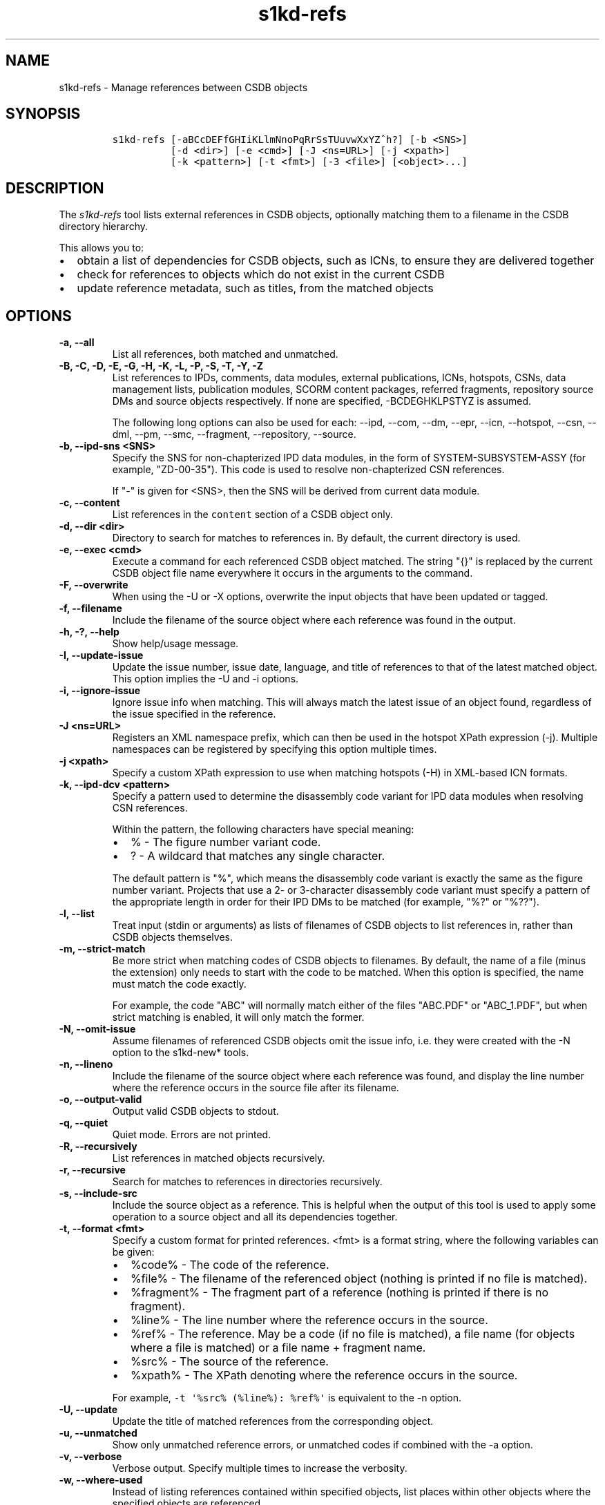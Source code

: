 .\" Automatically generated by Pandoc 2.0.6
.\"
.TH "s1kd\-refs" "1" "2024\-10\-10" "" "s1kd\-tools"
.hy
.SH NAME
.PP
s1kd\-refs \- Manage references between CSDB objects
.SH SYNOPSIS
.IP
.nf
\f[C]
s1kd\-refs\ [\-aBCcDEFfGHIiKLlmNnoPqRrSsTUuvwXxYZ^h?]\ [\-b\ <SNS>]
\ \ \ \ \ \ \ \ \ \ [\-d\ <dir>]\ [\-e\ <cmd>]\ [\-J\ <ns=URL>]\ [\-j\ <xpath>]
\ \ \ \ \ \ \ \ \ \ [\-k\ <pattern>]\ [\-t\ <fmt>]\ [\-3\ <file>]\ [<object>...]
\f[]
.fi
.SH DESCRIPTION
.PP
The \f[I]s1kd\-refs\f[] tool lists external references in CSDB objects,
optionally matching them to a filename in the CSDB directory hierarchy.
.PP
This allows you to:
.IP \[bu] 2
obtain a list of dependencies for CSDB objects, such as ICNs, to ensure
they are delivered together
.IP \[bu] 2
check for references to objects which do not exist in the current CSDB
.IP \[bu] 2
update reference metadata, such as titles, from the matched objects
.SH OPTIONS
.TP
.B \-a, \-\-all
List all references, both matched and unmatched.
.RS
.RE
.TP
.B \-B, \-C, \-D, \-E, \-G, \-H, \-K, \-L, \-P, \-S, \-T, \-Y, \-Z
List references to IPDs, comments, data modules, external publications,
ICNs, hotspots, CSNs, data management lists, publication modules, SCORM
content packages, referred fragments, repository source DMs and source
objects respectively.
If none are specified, \-BCDEGHKLPSTYZ is assumed.
.RS
.PP
The following long options can also be used for each: \-\-ipd, \-\-com,
\-\-dm, \-\-epr, \-\-icn, \-\-hotspot, \-\-csn, \-\-dml, \-\-pm,
\-\-smc, \-\-fragment, \-\-repository, \-\-source.
.RE
.TP
.B \-b, \-\-ipd\-sns <SNS>
Specify the SNS for non\-chapterized IPD data modules, in the form of
SYSTEM\-SUBSYSTEM\-ASSY (for example, "ZD\-00\-35").
This code is used to resolve non\-chapterized CSN references.
.RS
.PP
If "\-" is given for <SNS>, then the SNS will be derived from current
data module.
.RE
.TP
.B \-c, \-\-content
List references in the \f[C]content\f[] section of a CSDB object only.
.RS
.RE
.TP
.B \-d, \-\-dir <dir>
Directory to search for matches to references in.
By default, the current directory is used.
.RS
.RE
.TP
.B \-e, \-\-exec <cmd>
Execute a command for each referenced CSDB object matched.
The string "{}" is replaced by the current CSDB object file name
everywhere it occurs in the arguments to the command.
.RS
.RE
.TP
.B \-F, \-\-overwrite
When using the \-U or \-X options, overwrite the input objects that have
been updated or tagged.
.RS
.RE
.TP
.B \-f, \-\-filename
Include the filename of the source object where each reference was found
in the output.
.RS
.RE
.TP
.B \-h, \-?, \-\-help
Show help/usage message.
.RS
.RE
.TP
.B \-I, \-\-update\-issue
Update the issue number, issue date, language, and title of references
to that of the latest matched object.
This option implies the \-U and \-i options.
.RS
.RE
.TP
.B \-i, \-\-ignore\-issue
Ignore issue info when matching.
This will always match the latest issue of an object found, regardless
of the issue specified in the reference.
.RS
.RE
.TP
.B \-J <ns=URL>
Registers an XML namespace prefix, which can then be used in the hotspot
XPath expression (\-j).
Multiple namespaces can be registered by specifying this option multiple
times.
.RS
.RE
.TP
.B \-j <xpath>
Specify a custom XPath expression to use when matching hotspots (\-H) in
XML\-based ICN formats.
.RS
.RE
.TP
.B \-k, \-\-ipd\-dcv <pattern>
Specify a pattern used to determine the disassembly code variant for IPD
data modules when resolving CSN references.
.RS
.PP
Within the pattern, the following characters have special meaning:
.IP \[bu] 2
% \- The figure number variant code.
.IP \[bu] 2
?
\- A wildcard that matches any single character.
.PP
The default pattern is "%", which means the disassembly code variant is
exactly the same as the figure number variant.
Projects that use a 2\- or 3\-character disassembly code variant must
specify a pattern of the appropriate length in order for their IPD DMs
to be matched (for example, "%?" or "%??").
.RE
.TP
.B \-l, \-\-list
Treat input (stdin or arguments) as lists of filenames of CSDB objects
to list references in, rather than CSDB objects themselves.
.RS
.RE
.TP
.B \-m, \-\-strict\-match
Be more strict when matching codes of CSDB objects to filenames.
By default, the name of a file (minus the extension) only needs to start
with the code to be matched.
When this option is specified, the name must match the code exactly.
.RS
.PP
For example, the code "ABC" will normally match either of the files
"ABC.PDF" or "ABC_1.PDF", but when strict matching is enabled, it will
only match the former.
.RE
.TP
.B \-N, \-\-omit\-issue
Assume filenames of referenced CSDB objects omit the issue info, i.e.
they were created with the \-N option to the s1kd\-new* tools.
.RS
.RE
.TP
.B \-n, \-\-lineno
Include the filename of the source object where each reference was
found, and display the line number where the reference occurs in the
source file after its filename.
.RS
.RE
.TP
.B \-o, \-\-output\-valid
Output valid CSDB objects to stdout.
.RS
.RE
.TP
.B \-q, \-\-quiet
Quiet mode.
Errors are not printed.
.RS
.RE
.TP
.B \-R, \-\-recursively
List references in matched objects recursively.
.RS
.RE
.TP
.B \-r, \-\-recursive
Search for matches to references in directories recursively.
.RS
.RE
.TP
.B \-s, \-\-include\-src
Include the source object as a reference.
This is helpful when the output of this tool is used to apply some
operation to a source object and all its dependencies together.
.RS
.RE
.TP
.B \-t, \-\-format <fmt>
Specify a custom format for printed references.
<fmt> is a format string, where the following variables can be given:
.RS
.IP \[bu] 2
%code% \- The code of the reference.
.IP \[bu] 2
%file% \- The filename of the referenced object (nothing is printed if
no file is matched).
.IP \[bu] 2
%fragment% \- The fragment part of a reference (nothing is printed if
there is no fragment).
.IP \[bu] 2
%line% \- The line number where the reference occurs in the source.
.IP \[bu] 2
%ref% \- The reference.
May be a code (if no file is matched), a file name (for objects where a
file is matched) or a file name + fragment name.
.IP \[bu] 2
%src% \- The source of the reference.
.IP \[bu] 2
%xpath% \- The XPath denoting where the reference occurs in the source.
.PP
For example, \f[C]\-t\ \[aq]%src%\ (%line%):\ %ref%\[aq]\f[] is
equivalent to the \-n option.
.RE
.TP
.B \-U, \-\-update
Update the title of matched references from the corresponding object.
.RS
.RE
.TP
.B \-u, \-\-unmatched
Show only unmatched reference errors, or unmatched codes if combined
with the \-a option.
.RS
.RE
.TP
.B \-v, \-\-verbose
Verbose output.
Specify multiple times to increase the verbosity.
.RS
.RE
.TP
.B \-w, \-\-where\-used
Instead of listing references contained within specified objects, list
places within other objects where the specified objects are referenced.
.RS
.PP
In this case, <object> may also be a code (with the appropriate prefix)
instead of an actual file.
For example:
\f[C]s1kd\-refs\ \-w\ DMC\-TEST\-A\-00\-00\-00\-00A\-040A\-D\f[]
.RE
.TP
.B \-X, \-\-tag\-unmatched
Tag unmatched references with the processing instruction
\f[C]<?unmatched?>\f[].
.RS
.RE
.TP
.B \-x, \-\-xml
Output a detailed XML report instead of plain text messages.
.RS
.RE
.TP
.B \-3, \-\-externalpubs <file>
Use a custom \f[C]\&.externalpubs\f[] file.
.RS
.RE
.TP
.B \-^, \-\-remove\-deleted
List references with elements that have a change type of "delete"
removed.
.RS
.RE
.TP
.B \-\-version
Show version information.
.RS
.RE
.TP
.B <object>...
CSDB object(s) to list references in.
If none are specified, the tool will read from stdin.
.RS
.RE
.PP
In addition, the following options allow configuration of the XML
parser:
.TP
.B \-\-dtdload
Load the external DTD.
.RS
.RE
.TP
.B \-\-huge
Remove any internal arbitrary parser limits.
.RS
.RE
.TP
.B \-\-net
Allow network access to load external DTD and entities.
.RS
.RE
.TP
.B \-\-noent
Resolve entities.
.RS
.RE
.TP
.B \-\-parser\-errors
Emit errors from parser.
.RS
.RE
.TP
.B \-\-parser\-warnings
Emit warnings from parser.
.RS
.RE
.TP
.B \-\-xinclude
Do XInclude processing.
.RS
.RE
.TP
.B \-\-xml\-catalog <file>
Use an XML catalog when resolving entities.
Multiple catalogs may be loaded by specifying this option multiple
times.
.RS
.RE
.SS \f[C]\&.externalpubs\f[] file
.PP
The \f[C]\&.externalpubs\f[] file contains definitions of external
publication references.
This can be used to update external publication references in CSDB
objects with \-U.
.PP
By default, the tool will search the current directory and parent
directories for a file named .externalpubs, but any file can be
specified by using the \-e option.
.PP
Example of a \f[C]\&.externalpubs\f[] file:
.IP
.nf
\f[C]
<externalPubs>
<externalPubRef>
<externalPubRefIdent>
<externalPubCode>ABC</externalPubCode>
<externalPubTitle>ABC\ Manual</externalPubTitle>
</externalPubRefIdent>
</externalPubRef>
</externalPubs>
\f[]
.fi
.PP
External publication references will be updated whether they are matched
to a file or not.
.SS Hotspot matching (\-H)
.PP
Hotspots can be matched in XML\-based ICN formats, such as SVG or X3D.
By default, matching is based on the APS ID of the hotspot and the
following attributes:
.TP
.B SVG
\f[C]\@id\f[]
.RS
.RE
.TP
.B X3D
\f[C]\@DEF\f[]
.RS
.RE
.PP
If hotspots are identified in a different way in a project\[aq]s ICNs, a
custom XPath expression can be specified with the \-j option.
In this XPath expression, the variable \f[C]$id\f[] represents the
hotspot APS ID:
.IP
.nf
\f[C]
$\ s1kd\-refs\ \-H\ \-j\ "//*[\@attr\ =\ $id]"\ <DM>
\f[]
.fi
.SH EXIT STATUS
.TP
.B 0
No errors, all references were matched.
.RS
.RE
.TP
.B 1
Some references were unmatched.
.RS
.RE
.TP
.B 2
The number of objects found in a recursive check (\-R) exceeded the
available memory.
.RS
.RE
.TP
.B 3
stdin did not contain valid XML and not in list mode (\-l).
.RS
.RE
.TP
.B 4
The non\-chapterized SNS specified (\-b) is not valid.
.RS
.RE
.SH EXAMPLES
.SS General
.IP
.nf
\f[C]
$\ s1kd\-refs\ DMC\-EX\-A\-00\-00\-00\-00A\-040A\-D_000\-01_EN\-CA.XML
\ \ DMC\-EX\-A\-00\-00\-00\-00A\-022A\-D_001\-00_EN\-CA.XML
\ \ DMC\-EX\-A\-01\-00\-00\-00A\-040A\-D_000\-01_EN\-CA.XML
\ \ ICN\-12345\-00001\-001\-01.JPG
\f[]
.fi
.SS CSN references
.PP
These examples are based on the following CSN reference:
.IP
.nf
\f[C]
<catalogSeqNumberRef\ figureNumber="01"\ item="004"/>
\f[]
.fi
.PP
in the following data module:
.IP
.nf
\f[C]
DM=DMC\-EX\-A\-00\-00\-00\-00AA\-100A\-D_001\-00_EN\-CA.XML
\f[]
.fi
.PP
Because the CSN reference is not chapterized, it cannot be matched to an
IPD DM without more information:
.IP
.nf
\f[C]
$\ s1kd\-refs\ \-K\ $DM
Unmatched\ reference:\ Fig\ 01\ Item\ 004
\f[]
.fi
.PP
The SNS for non\-chapterized IPDs can be specified with \-b.
In this case, the project uses the SNS "ZD\-00\-35" for their IPDs:
.IP
.nf
\f[C]
$\ s1kd\-refs\ \-K\ \-b\ ZD\-00\-35\ $DM
Unmatched\ reference:\ DMC\-EX\-A\-ZD\-00\-35\-010\-941A\-D\ Item\ 004
\f[]
.fi
.PP
This project uses a 2\-character disassembly code variant, so the figure
number variant is not sufficient to resolve the DMC of the referenced
IPD data module.
The \-k option can be used in this case to specify the pattern for the
disassembly code variant of IPDs.
Since the second character of the disassembly code variant of all IPD
DMs in this project is A, the pattern "%A" can be used:
.IP
.nf
\f[C]
$\ s1kd\-refs\ \-K\ \-b\ ZD\-00\-35\ \-k\ %A\ $DM
DMC\-EX\-A\-ZD\-00\-35\-010A\-941A\-D_001\-00_EN\-CA.XML\ Item\ 004
\f[]
.fi
.SH AUTHORS
khzae.net.
